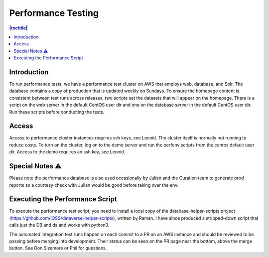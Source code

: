 Performance Testing
===================

.. contents:: |toctitle|
    :local:

Introduction
------------
To run performance tests, we have a performance test cluster on AWS that employs web, database, and Solr. The database contains a copy of production that is updated weekly on Sundays. To ensure the homepage content is consistent between test runs across releases, two scripts set the datasets that will appear on the homepage. There is a script on the web server in the default CentOS user dir and one on the database server in the default CentOS user dir. Run these scripts before conducting the tests. 

Access
------
Access to performance cluster instances requires ssh keys, see Leonid. The cluster itself is normally not running to reduce costs. To turn on the cluster, log on to the demo server and run the perfenv scripts from the centos default user dir. Access to the demo requires an ssh key, see Leonid. 

Special Notes ⚠️
-----------------
Please note the performance database is also used occasionally by Julian and the Curation team to generate prod reports so a courtesy check with Julian would be good before taking over the env.

Executing the Performance Script
--------------------------------
To execute the performance test script, you need to install a local copy of the database-helper-scripts project (https://github.com/IQSS/dataverse-helper-scripts), written by Raman. I have since produced a stripped-down script that calls just the DB and ds and works with python3. 

The automated integration test runs happen on each commit to a PR on an AWS instance and should be reviewed to be passing before merging into development. Their status can be seen on the PR page near the bottom, above the merge button. See Don Sizemore or Phil for questions.
